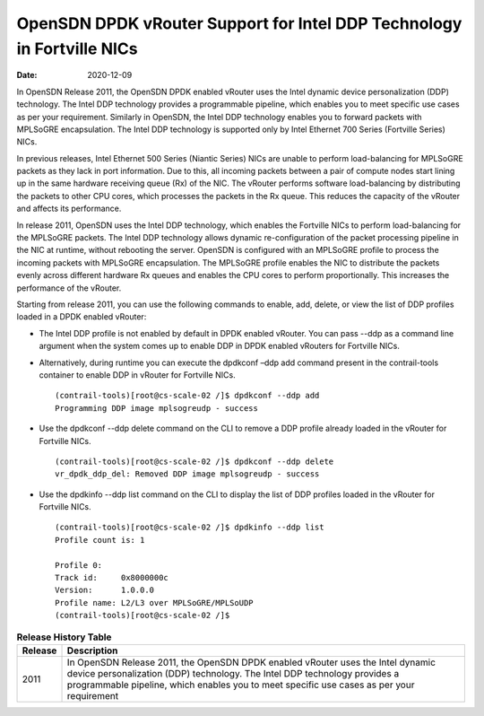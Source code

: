 OpenSDN DPDK vRouter Support for Intel DDP Technology in Fortville NICs
===============================================================================

:date: 2020-12-09 

In OpenSDN Release 2011, the OpenSDN DPDK enabled vRouter
uses the Intel dynamic device personalization (DDP) technology. The
Intel DDP technology provides a programmable pipeline, which enables you
to meet specific use cases as per your requirement. Similarly in
OpenSDN, the Intel DDP technology enables you to forward
packets with MPLSoGRE encapsulation. The Intel DDP technology is
supported only by Intel Ethernet 700 Series (Fortville Series) NICs.

In previous releases, Intel Ethernet 500 Series (Niantic Series) NICs
are unable to perform load-balancing for MPLSoGRE packets as they lack
in port information. Due to this, all incoming packets between a pair of
compute nodes start lining up in the same hardware receiving queue (Rx)
of the NIC. The vRouter performs software load-balancing by distributing
the packets to other CPU cores, which processes the packets in the Rx
queue. This reduces the capacity of the vRouter and affects its
performance.

In release 2011, OpenSDN uses the Intel DDP technology,
which enables the Fortville NICs to perform load-balancing for the
MPLSoGRE packets. The Intel DDP technology allows dynamic
re-configuration of the packet processing pipeline in the NIC at
runtime, without rebooting the server. OpenSDN is configured
with an MPLSoGRE profile to process the incoming packets with MPLSoGRE
encapsulation. The MPLSoGRE profile enables the NIC to distribute the
packets evenly across different hardware Rx queues and enables the CPU
cores to perform proportionally. This increases the performance of the
vRouter.

Starting from release 2011, you can use the following commands to
enable, add, delete, or view the list of DDP profiles loaded in a DPDK
enabled vRouter:

-  The Intel DDP profile is not enabled by default in DPDK enabled
   vRouter. You can pass --ddp as a command line argument when the
   system comes up to enable DDP in DPDK enabled vRouters for Fortville
   NICs.

-  Alternatively, during runtime you can execute the dpdkconf –ddp add
   command present in the contrail-tools container to enable DDP in
   vRouter for Fortville NICs.

   ::

      (contrail-tools)[root@cs-scale-02 /]$ dpdkconf --ddp add
      Programming DDP image mplsogreudp - success

-  Use the dpdkconf --ddp delete command on the CLI to remove a DDP
   profile already loaded in the vRouter for Fortville NICs.

   ::

      (contrail-tools)[root@cs-scale-02 /]$ dpdkconf --ddp delete
      vr_dpdk_ddp_del: Removed DDP image mplsogreudp - success

-  Use the dpdkinfo --ddp list command on the CLI to display the list of
   DDP profiles loaded in the vRouter for Fortville NICs.

   ::

      (contrail-tools)[root@cs-scale-02 /]$ dpdkinfo --ddp list
      Profile count is: 1

      Profile 0:
      Track id:     0x8000000c
      Version:      1.0.0.0
      Profile name: L2/L3 over MPLSoGRE/MPLSoUDP
      (contrail-tools)[root@cs-scale-02 /]$


.. list-table:: **Release History Table**
      :header-rows: 1

      * - Release
        - Description
      * - 2011
        - In OpenSDN Release 2011, the OpenSDN DPDK enabled vRouter
          uses the Intel dynamic device personalization (DDP) technology. The
          Intel DDP technology provides a programmable pipeline, which enables you
          to meet specific use cases as per your requirement
 
